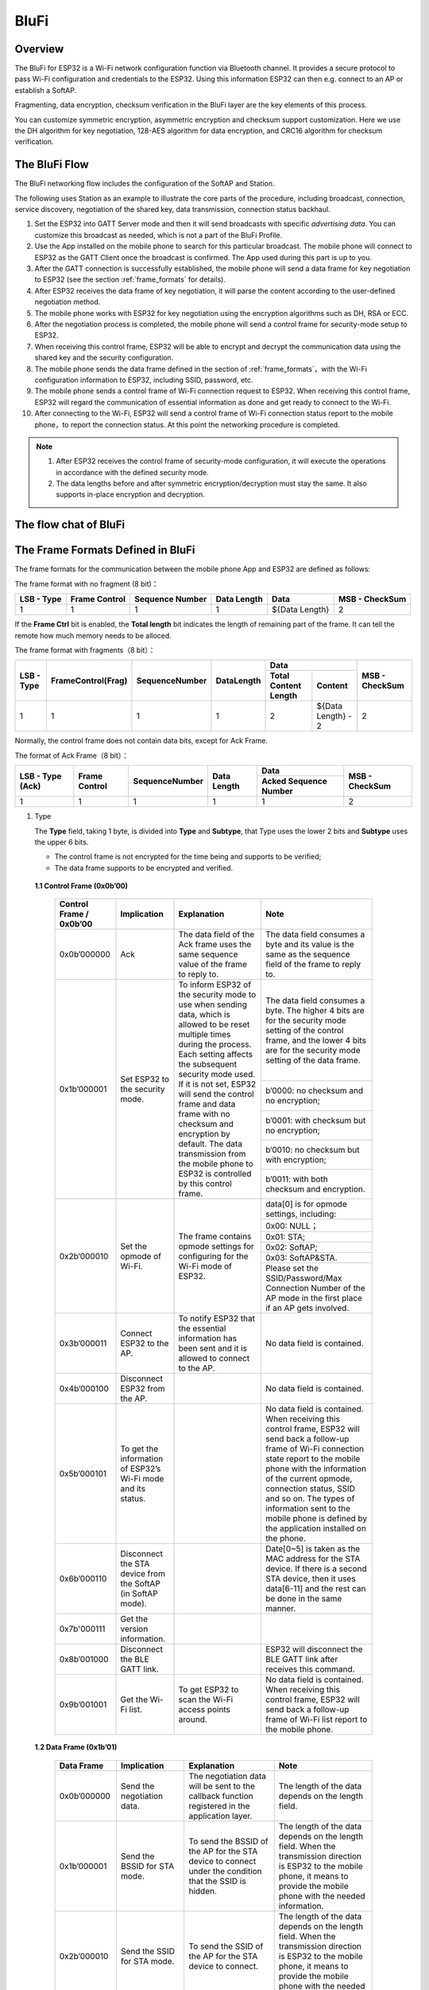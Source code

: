 BluFi
^^^^^

Overview
--------
The BluFi for ESP32 is a Wi-Fi network configuration function via Bluetooth channel. It provides a secure protocol to pass Wi-Fi configuration and credentials to the ESP32. Using this information ESP32 can then e.g. connect to an AP or establish a SoftAP.

Fragmenting, data encryption, checksum verification in the BluFi layer are the key elements of this process.

You can customize symmetric encryption, asymmetric encryption and checksum support customization. Here we use the DH algorithm for key negotiation, 128-AES algorithm for data encryption, and CRC16 algorithm for checksum verification.

The BluFi Flow
---------------
The BluFi networking flow includes the configuration of the SoftAP and Station.

The following uses Station as an example to illustrate the core parts of the procedure, including broadcast, connection, service discovery, negotiation of the shared key, data transmission, connection status backhaul.

1. Set the ESP32 into GATT Server mode and then it will send broadcasts with specific *advertising data*. You can customize this broadcast as needed, which is not a part of the BluFi Profile.

2. Use the App installed on the mobile phone to search for this particular broadcast. The mobile phone will connect to ESP32 as the GATT Client once the broadcast is confirmed. The App used during this part is up to you.

3. After the GATT connection is successfully established, the mobile phone will send a data frame for key negotiation to ESP32 (see the section :ref:`frame_formats` for details).

4. After ESP32 receives the data frame of key negotiation, it will parse the content according to the user-defined negotiation method.

5. The mobile phone works with ESP32 for key negotiation using the encryption algorithms such as DH, RSA or ECC.

6. After the negotiation process is completed, the mobile phone will send a control frame for security-mode setup to ESP32.

7. When receiving this control frame, ESP32 will be able to encrypt and decrypt the communication data using the shared key and the security configuration.

8. The mobile phone sends the data frame defined in the section of :ref:`frame_formats`，with the Wi-Fi configuration information to ESP32, including SSID, password, etc.

9. The mobile phone sends a control frame of Wi-Fi connection request to ESP32. When receiving this control frame, ESP32 will regard the communication of essential information as done and get ready to connect to the Wi-Fi.

10. After connecting to the Wi-Fi, ESP32 will send a control frame of Wi-Fi connection status report to the mobile phone，to report the connection status. At this point the networking procedure is completed.

.. note::

    1. After ESP32 receives the control frame of security-mode configuration, it will execute the operations in accordance with the defined security mode.

    2. The data lengths before and after symmetric encryption/decryption must stay the same. It also supports in-place encryption and decryption.

The flow chat of BluFi
-----------------------

.. seqdiag::
    :caption: BluFi Flow Chart
    :align: center

    seqdiag blufi {
        activation = none;
        node_width = 80;
        node_height = 60;
        edge_length = 380;
        span_height = 10;
        default_fontsize = 12; 

        Phone <- ESP32 [label="Advertising"];
        Phone -> ESP32 [label="Create GATT connection"];
        Phone <- ESP32 [label="Negotiate key procedure"];
        Phone -> ESP32 [label="Negotiate key procedure"];
        Phone -> ESP32 [label="CTRL: Set ESP32 to Phone Security mode"];
        Phone -> ESP32 [label="DATA: SSID"];
        Phone -> ESP32 [label="DATA: Password"];
        Phone -> ESP32 [label="DATA: Other information, such as CA certification"];
        Phone -> ESP32 [label="CTRL: Connect to AP"];
        Phone <- ESP32 [label="DATA: Connection State Report"];
    }

.. _frame_formats:

The Frame Formats Defined in BluFi
-----------------------------------

The frame formats for the communication between the mobile phone App and ESP32 are defined as follows:

The frame format with no fragment (8 bit)：

+------------+---------------+-----------------+-------------+----------------+----------------+
| LSB - Type | Frame Control | Sequence Number | Data Length | Data           | MSB - CheckSum |
+============+===============+=================+=============+================+================+
| 1          | 1             | 1               | 1           | ${Data Length} | 2              |
+------------+---------------+-----------------+-------------+----------------+----------------+

If the **Frame Ctrl** bit is enabled, the **Total length** bit indicates the length of remaining part of the frame. It can tell the remote how much memory needs to be alloced.

The frame format with fragments（8 bit）：

+------------+--------------------+----------------+------------+-------------------------------------------+----------------+
| LSB - Type | FrameControl(Frag) | SequenceNumber | DataLength |                    Data                   | MSB - CheckSum |
+            +                    +                +            +----------------------+--------------------+                +
|            |                    |                |            | Total Content Length |       Content      |                |
+============+====================+================+============+======================+====================+================+
|      1     |          1         |        1       |      1     |           2          | ${Data Length} - 2 |        2       |
+------------+--------------------+----------------+------------+----------------------+--------------------+----------------+

Normally, the control frame does not contain data bits, except for Ack Frame.

The format of Ack Frame（8 bit）：

+------------------+----------------+------------------+--------------+-----------------------+----------------+
| LSB - Type (Ack) | Frame Control  | SequenceNumber   | Data Length  | Data                  | MSB - CheckSum |
+                  +                +                  +              +-----------------------+                +
|                  |                |                  |              | Acked Sequence Number |                |
+==================+================+==================+==============+=======================+================+
| 1                | 1              | 1                | 1            | 1                     | 2              |
+------------------+----------------+------------------+--------------+-----------------------+----------------+

1. Type

   The **Type** field, taking 1 byte, is divided into **Type** and **Subtype**, that Type uses the lower 2 bits and **Subtype** uses the upper 6 bits.

   * The control frame is not encrypted for the time being and supports to be verified;

   * The data frame supports to be encrypted and verified.
   
 **1.1 Control Frame (0x0b’00)**  

   +-------------------------+--------------------------------------------------------------+---------------------------------------------------------------+---------------------------------------------------------------+
   | Control Frame / 0x0b’00 | Implication                                                  | Explanation                                                   | Note                                                          |
   +=========================+==============================================================+===============================================================+===============================================================+
   | 0x0b’000000             | Ack                                                          | The data field of the Ack frame uses the same                 | The data field consumes a byte and its value is               |
   |                         |                                                              | sequence value of the frame to reply to.                      | the same as the sequence field of the frame to reply to.      |
   +-------------------------+--------------------------------------------------------------+---------------------------------------------------------------+---------------------------------------------------------------+
   | 0x1b’000001             | Set ESP32 to the security mode.                              | To inform ESP32 of the security mode to use                   | The data field consumes a byte.                               |
   |                         |                                                              | when sending data, which is allowed to be reset               | The higher 4 bits are for the security mode setting           |
   |                         |                                                              | multiple times during the process.                            | of the control frame, and the lower 4 bits are for            |
   |                         |                                                              | Each setting affects the subsequent security mode used.       | the security mode setting of the data frame.                  |
   +                         +                                                              + If it is not set, ESP32 will send the control frame           +---------------------------------------------------------------+
   |                         |                                                              | and data frame with no checksum and encryption by default.    | b’0000: no checksum and no encryption;                        |
   +                         +                                                              + The data transmission from the mobile phone to ESP32 is       +---------------------------------------------------------------+
   |                         |                                                              | controlled by this control frame.                             | b’0001: with checksum but no encryption;                      |
   +                         +                                                              +                                                               +---------------------------------------------------------------+
   |                         |                                                              |                                                               | b’0010: no checksum but with encryption;                      |
   +                         +                                                              +                                                               +---------------------------------------------------------------+
   |                         |                                                              |                                                               | b’0011: with both checksum and encryption.                    |
   +-------------------------+--------------------------------------------------------------+---------------------------------------------------------------+---------------------------------------------------------------+
   | 0x2b’000010             | Set the opmode of Wi-Fi.                                     | The frame contains opmode settings for                        | data[0] is for opmode settings, including:                    |
   +                         +                                                              + configuring for the Wi-Fi mode of ESP32.                      +---------------------------------------------------------------+
   |                         |                                                              |                                                               | 0x00: NULL；                                                  |
   +                         +                                                              +                                                               +---------------------------------------------------------------+
   |                         |                                                              |                                                               | 0x01: STA;                                                    |
   +                         +                                                              +                                                               +---------------------------------------------------------------+
   |                         |                                                              |                                                               | 0x02: SoftAP;                                                 |
   +                         +                                                              +                                                               +---------------------------------------------------------------+
   |                         |                                                              |                                                               | 0x03: SoftAP&STA.                                             |
   +                         +                                                              +                                                               +---------------------------------------------------------------+
   |                         |                                                              |                                                               | Please set the SSID/Password/Max Connection Number of         |
   |                         |                                                              |                                                               | the AP mode in the first place if an AP gets involved.        |
   +-------------------------+--------------------------------------------------------------+---------------------------------------------------------------+---------------------------------------------------------------+
   | 0x3b’000011             | Connect ESP32 to the AP.                                     | To notify ESP32 that the essential information has been sent  | No data field is contained.                                   |
   |                         |                                                              | and it is allowed to connect to the AP.                       |                                                               |
   +-------------------------+--------------------------------------------------------------+---------------------------------------------------------------+---------------------------------------------------------------+
   | 0x4b’000100             | Disconnect ESP32 from the AP.                                |                                                               | No data field is contained.                                   |
   +-------------------------+--------------------------------------------------------------+---------------------------------------------------------------+---------------------------------------------------------------+
   | 0x5b’000101             | To get the information of ESP32’s Wi-Fi mode and its status. |                                                               | No data field is contained.                                   |
   |                         |                                                              |                                                               | When receiving this control frame, ESP32 will send back       |
   |                         |                                                              |                                                               | a follow-up  frame of Wi-Fi connection state report to        |
   |                         |                                                              |                                                               | the mobile phone with the information of the current opmode,  |
   |                         |                                                              |                                                               | connection status, SSID and so on.                            |
   |                         |                                                              |                                                               | The types of information sent to the mobile phone is          |
   |                         |                                                              |                                                               | defined by the application installed on the phone.            |
   +-------------------------+--------------------------------------------------------------+---------------------------------------------------------------+---------------------------------------------------------------+
   | 0x6b’000110             | Disconnect the STA device from the SoftAP (in SoftAP mode).  |                                                               | Date[0~5] is taken as the MAC address for the STA device.     |
   |                         |                                                              |                                                               | If there is a second STA device, then it uses data[6-11]      |
   |                         |                                                              |                                                               | and the rest can be done in the same manner.                  |
   +-------------------------+--------------------------------------------------------------+---------------------------------------------------------------+---------------------------------------------------------------+
   | 0x7b'000111             | Get the version information.                                 |                                                               |                                                               |
   +-------------------------+--------------------------------------------------------------+---------------------------------------------------------------+---------------------------------------------------------------+
   | 0x8b’001000             | Disconnect the BLE GATT link.                                |                                                               | ESP32 will disconnect the BLE GATT link                       |
   |                         |                                                              |                                                               | after receives this command.                                  |
   +-------------------------+--------------------------------------------------------------+---------------------------------------------------------------+---------------------------------------------------------------+
   | 0x9b’001001             | Get the Wi-Fi list.                                          | To get ESP32 to scan the Wi-Fi access points around.          | No data field is contained.                                   |
   |                         |                                                              |                                                               | When receiving this control frame,                            |
   |                         |                                                              |                                                               | ESP32 will send back a follow-up frame of Wi-Fi list          |
   |                         |                                                              |                                                               | report to the mobile phone.                                   |
   +-------------------------+--------------------------------------------------------------+---------------------------------------------------------------+---------------------------------------------------------------+

 **1.2 Data Frame (0x1b’01)**

   +--------------+----------------------------------------------------+---------------------------------------------------------------+-----------------------------------------------------------------------+
   | Data Frame   | Implication                                        | Explanation                                                   | Note                                                                  |
   +==============+====================================================+===============================================================+=======================================================================+
   | 0x0b’000000  | Send the negotiation data.                         | The negotiation data will be sent to the callback             | The length of the data depends on the length field.                   |
   |              |                                                    | function registered in the application layer.                 |                                                                       |
   +--------------+----------------------------------------------------+---------------------------------------------------------------+-----------------------------------------------------------------------+
   | 0x1b’000001  | Send the BSSID for STA mode.                       | To send the BSSID of the AP for the STA device to             | The length of the data depends on the length field.                   |
   |              |                                                    | connect under the condition that  the SSID is hidden.         | When the transmission direction is ESP32 to the mobile phone,         |
   |              |                                                    |                                                               | it means to provide the mobile phone with the needed information.     |
   +--------------+----------------------------------------------------+---------------------------------------------------------------+-----------------------------------------------------------------------+
   | 0x2b’000010  | Send the SSID for STA mode.                        | To send the SSID of the AP for the STA device to connect.     | The length of the data depends on the length field.                   |
   |              |                                                    |                                                               | When the transmission direction is ESP32 to the mobile phone,         |
   |              |                                                    |                                                               | it means to provide the mobile phone with the needed information.     |
   +--------------+----------------------------------------------------+---------------------------------------------------------------+-----------------------------------------------------------------------+
   | 0x3b’000011  | Send the password for STA mode.                    | To send the password of the AP for the STA device to connect. | The length of the data depends on the length field.                   |
   |              |                                                    |                                                               | When the transmission direction is ESP32 to the mobile phone,         |
   |              |                                                    |                                                               | it means to provide the mobile phone with the needed information.     |
   +--------------+----------------------------------------------------+---------------------------------------------------------------+-----------------------------------------------------------------------+
   | 0x4b’000100  | Send the SSID for SoftAP mode.                     |                                                               | The length of the data depends on the length field.                   |
   |              |                                                    |                                                               | When the transmission direction is ESP32 to the mobile phone,         |
   |              |                                                    |                                                               | it means to provide the mobile phone with the needed information.     |
   +--------------+----------------------------------------------------+---------------------------------------------------------------+-----------------------------------------------------------------------+
   | 0x5b’000101  | Send the password for SoftAPmode.                  |                                                               | The length of the data depends on the length field.                   |
   |              |                                                    |                                                               | When the transmission direction is ESP32 to the mobile phone,         |
   |              |                                                    |                                                               | it means to provide the mobile phone with the needed information.     |
   +--------------+----------------------------------------------------+---------------------------------------------------------------+-----------------------------------------------------------------------+
   | 0x6b’000110  | Set the maximum connection number for SoftAP mode. |                                                               | data[0] represents the value of the connection number,                |
   |              |                                                    |                                                               | ranging from 1 to 4. When the transmission direction is ESP32         |
   |              |                                                    |                                                               | to the mobile phone, it means to provide the mobile phone with        |
   |              |                                                    |                                                               | the needed information.                                               |
   +--------------+----------------------------------------------------+---------------------------------------------------------------+-----------------------------------------------------------------------+
   | 0x7b’000111  | Set the authentication mode for the SoftAP.        |                                                               | data[0]：                                                             |
   +              +                                                    +                                                               +-----------------------------------------------------------------------+
   |              |                                                    |                                                               | 0x00: OPEN                                                            |
   +              +                                                    +                                                               +-----------------------------------------------------------------------+
   |              |                                                    |                                                               | 0x01: WEP                                                             |
   +              +                                                    +                                                               +-----------------------------------------------------------------------+
   |              |                                                    |                                                               | 0x02: WPA_PSK                                                         |
   +              +                                                    +                                                               +-----------------------------------------------------------------------+
   |              |                                                    |                                                               | 0x03: WPA2_PSK                                                        |
   +              +                                                    +                                                               +-----------------------------------------------------------------------+
   |              |                                                    |                                                               | 0x04: WPA_WPA2_PSK                                                    |
   +              +                                                    +                                                               +-----------------------------------------------------------------------+
   |              |                                                    |                                                               | When the transmission direction is ESP32 to the mobile phone,         |
   |              |                                                    |                                                               | it means to provide the mobile phone with the needed information.     |
   +--------------+----------------------------------------------------+---------------------------------------------------------------+-----------------------------------------------------------------------+
   | 0x8b’001000  | Set the channel amount for SoftAP mode.            |                                                               | data[0] represents the quantity of the supported channels,            |
   |              |                                                    |                                                               | ranging from 1 to 14.                                                 |
   |              |                                                    |                                                               | When the transmission direction is ESP32 to the mobile phone,         |
   |              |                                                    |                                                               | it means to provide the mobile phone with the needed information.     |
   +--------------+----------------------------------------------------+---------------------------------------------------------------+-----------------------------------------------------------------------+
   | 0x9b’001001  | Username                                           | It provides the username of the GATT client when using        | The length of the data depends on the length field.                   |
   |              |                                                    | encryption of enterprise level.                               |                                                                       |
   +--------------+----------------------------------------------------+---------------------------------------------------------------+-----------------------------------------------------------------------+
   | 0xab’001010  | CA Certification                                   | It provides the CA Certification when using encryption        | The length of the data depends on the length field.                   |
   |              |                                                    | of enterprise level.                                          | The frame supports to be fragmented if the data length is not enough. |
   +--------------+----------------------------------------------------+---------------------------------------------------------------+-----------------------------------------------------------------------+
   | 0xbb’001011  | Client Certification                               | It provides the client certification when                     | The length of the data depends on the length field.                   |
   |              |                                                    | using encryption of enterprise level.                         | The frame supports to be fragmented if the data length is not enough. |
   |              |                                                    | Whether the private key is contained or not                   |                                                                       |
   |              |                                                    | depends on the content of the certification.                  |                                                                       |
   +--------------+----------------------------------------------------+---------------------------------------------------------------+-----------------------------------------------------------------------+
   | 0xcb’001100  | Server Certification                               | It provides the sever certification when using                | The length of the data depends on the length field.                   |
   |              |                                                    | encryption of enterprise level. Whether the private key is    | The frame supports to be fragmented if the data length is not enough. |
   |              |                                                    | contained or not depends on the content of the certification. |                                                                       |
   +--------------+----------------------------------------------------+---------------------------------------------------------------+-----------------------------------------------------------------------+
   | 0xdb’001101  | ClientPrivate Key                                  | It provides the private key of the client when                | The length of the data depends on the length field.                   |
   |              |                                                    | using encryption of enterprise level.                         | The frame supports to be fragmented if the data length is not enough. |
   +--------------+----------------------------------------------------+---------------------------------------------------------------+-----------------------------------------------------------------------+
   | 0xeb’001110  | ServerPrivate Key                                  | It provides the private key of the sever when                 | The length of the data depends on the length field.                   |
   |              |                                                    | using encryption of enterprise level.                         | The frame supports to be fragmented if the data length is not enough. |
   +--------------+----------------------------------------------------+---------------------------------------------------------------+-----------------------------------------------------------------------+
   | 0xfb’001111  | Wi-Fi Connection State Report                      | To notify the phone of the ESP32's Wi-Fi status,              | data[0] represents opmode, including:                                 |
   +              +                                                    + including STA status and SoftAP status.                       +-----------------------------------------------------------------------+
   |              |                                                    | It is for the STA device to connect to the                    | 0x00: NULL                                                            |
   +              +                                                    + mobile phone or the SoftAP.                                   +-----------------------------------------------------------------------+
   |              |                                                    | However, when the mobile phone receives the Wi-Fi status,     | 0x01: STA                                                             |
   +              +                                                    + it can reply to other frames in addition to this frame.       +-----------------------------------------------------------------------+
   |              |                                                    |                                                               | 0x02: SoftAP                                                          |
   +              +                                                    +                                                               +-----------------------------------------------------------------------+
   |              |                                                    |                                                               | 0x03: SoftAP&STA                                                      |
   +              +                                                    +                                                               +-----------------------------------------------------------------------+
   |              |                                                    |                                                               | data[1]：the connection state of the STA device,                      |
   |              |                                                    |                                                               | 0x0 indicates a connection state,                                     |
   |              |                                                    |                                                               | and others represent a disconnected state;                            |
   +              +                                                    +                                                               +-----------------------------------------------------------------------+
   |              |                                                    |                                                               | data[2]：the connection state of the SoftAP,                          |
   |              |                                                    |                                                               | that is, how many STA devices have been connected.                    |
   +              +                                                    +                                                               +-----------------------------------------------------------------------+
   |              |                                                    |                                                               | data[3] and the subsequent is in accordance with the                  |
   |              |                                                    |                                                               | format of SSID/BSSID information.                                     |
   +--------------+----------------------------------------------------+---------------------------------------------------------------+-----------------------------------------------------------------------+
   | 0x10b’010000 | Version                                            |                                                               | data[0]= great versiondata[1]= sub version                            |
   +--------------+----------------------------------------------------+---------------------------------------------------------------+-----------------------------------------------------------------------+
   | 0x11B’010001 | Wi-Fi List                                         | To send the Wi-Fi list to ESP32.                              | The format of the data frame is length + RSSI + SSID                  |
   |              |                                                    |                                                               | and it supports to be sent into fragments                             |
   |              |                                                    |                                                               | if the data length is too long.                                       |
   +--------------+----------------------------------------------------+---------------------------------------------------------------+-----------------------------------------------------------------------+
   | 0x12B’010010 | Report Error                                       | To notify the mobile phone that there is an error with BluFi. | 0x00: sequence error                                                  |
   +              +                                                    +                                                               +-----------------------------------------------------------------------+
   |              |                                                    |                                                               | 0x01: checksum error                                                  |
   +              +                                                    +                                                               +-----------------------------------------------------------------------+
   |              |                                                    |                                                               | 0x02: decrypt error                                                   |
   +              +                                                    +                                                               +-----------------------------------------------------------------------+
   |              |                                                    |                                                               | 0x03: encrypt error                                                   |
   +              +                                                    +                                                               +-----------------------------------------------------------------------+
   |              |                                                    |                                                               | 0x04: init security error                                             |
   +              +                                                    +                                                               +-----------------------------------------------------------------------+
   |              |                                                    |                                                               | 0x05: dh malloc error                                                 |
   +              +                                                    +                                                               +-----------------------------------------------------------------------+
   |              |                                                    |                                                               | 0x06: dh param error                                                  |
   +              +                                                    +                                                               +-----------------------------------------------------------------------+
   |              |                                                    |                                                               | 0x07: read param  error                                               |
   +              +                                                    +                                                               +-----------------------------------------------------------------------+
   |              |                                                    |                                                               | 0x08: make public error                                               |
   +--------------+----------------------------------------------------+---------------------------------------------------------------+-----------------------------------------------------------------------+
   | 0x13B’010011 | Custom Data                                        | To send or receive custom data.                               | The data frame supports to be sent into                               |
   |              |                                                    |                                                               | fragments if the data length is too long.                             |
   +--------------+----------------------------------------------------+---------------------------------------------------------------+-----------------------------------------------------------------------+

2. Frame Control

   Control field, takes 1 byte and each bit has a different meaning.

   +--------------------+------------------------------------------------------------------------------------------------+
   | Bit                | Meaning                                                                                        |
   +====================+================================================================================================+
   | 0x01               | Indicates whether the frame is encrypted.                                                      |
   +                    +------------------------------------------------------------------------------------------------+
   |                    | 1 means encryption, and 0 means unencrypted.                                                   |
   +                    +------------------------------------------------------------------------------------------------+
   |                    | The encrypted part of the frame includes                                                       |
   |                    | the full clear data before the DATA field is encrypted (no checksum).                          |
   +                    +------------------------------------------------------------------------------------------------+
   |                    | Control frame is not encrypted, so this bit is 0.                                              |
   +--------------------+------------------------------------------------------------------------------------------------+
   | 0x02               | The data field that indicates whether a frame contains                                         |
   |                    | a checksum (such as SHA1,MD5,CRC, etc.) for the end of                                         |
   |                    | the frame data field includes SEQUCNE + data length + clear text.                              |
   |                    | Both the control frame and the data frame can contain a check bit or not.                      |
   +--------------------+------------------------------------------------------------------------------------------------+
   | 0x04               | Represents the data direction.                                                                 |
   +--------------------+------------------------------------------------------------------------------------------------+
   |                    | 0 means the mobile phone to ESP32;                                                             |
   +--------------------+------------------------------------------------------------------------------------------------+
   |                    | 1 means ESP32 to the mobile phone.                                                             |
   +--------------------+------------------------------------------------------------------------------------------------+
   | 0x08               | Indicates whether the other person is required to reply to an ACK.                             |
   +--------------------+------------------------------------------------------------------------------------------------+
   |                    | 0 indicates no requirement;                                                                    |
   +--------------------+------------------------------------------------------------------------------------------------+
   |                    | 1 indicates to reply Ack.                                                                      |
   +--------------------+------------------------------------------------------------------------------------------------+
   | 0x10               | Indicates whether there are subsequent data fragments.                                         |
   +--------------------+------------------------------------------------------------------------------------------------+
   |                    | 0 indicates that there are no subsequent data fragments for this frame;                        |
   +--------------------+------------------------------------------------------------------------------------------------+
   |                    | 1 indicates that there are subsequent data fragments and used to transmit longer data.         |
   +--------------------+------------------------------------------------------------------------------------------------+
   |                    | In the case of a frag frame,                                                                   |
   |                    | the total length of the current content section + subsequent content section is given,         |
   |                    | in the first 2 bytes of the data field (that is, the content data of the maximum support 64K). |
   +--------------------+------------------------------------------------------------------------------------------------+
   | 0x10~0x80 reserved |                                                                                                |
   +--------------------+------------------------------------------------------------------------------------------------+

3. Sequence Control

   Sequence control field. When a frame is sent,the value of sequence fied is automatically incremented by 1 regardless of the type of frame, which prevents Replay Attack. The sequence is cleared after each reconnection.

4. Length

   The length of the data field that does not include CheckSum.

5. Data

   The instruction of the data field is different according to various values of Type or Subtype. Please refer to the table above.

6. CheckSum

   This field takes 2 bytes that is used to check "sequence + data length + clear text data".

The Security Implementation of ESP32
-------------------------------------

1. Securing data

   To ensure that the transmission of the Wi-Fi SSID and password is secure, the message needs to be encrypted using symmetric encryption algorithms, such as AES, DES and so on. Before using symmetric encryption algorithms, the devices are required to negotiate (or generate) a shared key using an asymmetric encryption algorithm (DH, RSA, ECC, etc).

2. Ensuring data integrity

   To ensure data integrity, you need to add a checksum algorithm, such as SHA1, MD5, CRC, etc.

3. Securing identity (signature)

   Algorithm like RSA can be used to secure identity. But for DH, it needs other algorithms as an companion for signature.

4. Replay attack prevention

   It is added to the Sequence field and used during the checksum verification.

   For the coding of ESP32, you can determine and develop the security processing, such as key negotiation. The mobile application sends the negotiation data to ESP32 and then the data will be sent to the application layer for processing. If the application layer does not process it, you can use the DH encryption algorithm provided by BluFi to negotiate the key.
  
   The application layer needs to register several security-related functions to BluFi:

.. code-block:: c 

   typedef void (*esp_blufi_negotiate_data_handler_t)(uint8_t *data, int len, uint8_t **output_data, int *output_len, bool *need_free)

This function is for ESP32 to receive normal data during negotiation, and after processing is completed, the data will be transmitted using Output_data and Output_len.

BluFi will send output_data from Negotiate_data_handler after Negotiate_data_handler is called.

Here are two "*", because the length of the data to be emitted is unknown that requires the function to allocate itself (malloc) or point to the global variable, and to inform whether the memory needs to be freed by NEED_FREE.

.. code-block:: c

   typedef int (* esp_blufi_encrypt_func_t)(uint8_t iv8, uint8_t *crypt_data, int cyprt_len) 

The data to be encrypted and decrypted must use the same length. The IV8 is a 8 bit sequence value of frames, which can be used as a 8 bit of IV.

.. code-block:: c

   typedef int (* esp_blufi_decrypt_func_t)(uint8_t iv8, uint8_t *crypt_data, int crypt_len)

The data to be encrypted and decrypted must use the same length. The IV8 is a 8 bit sequence value of frames, which can be used as a 8 bit of IV.

.. code-block:: c

   typedef uint16_t (*esp_blufi_checksum_func_t)(uint8_t iv8, uint8_t *data, int len)

This function is used to compute CheckSum and return a value of CheckSum. BluFi uses the returned value to compare the CheckSum of the frame.

GATT Related Instructions
-------------------------

UUID
>>>>>

BluFi Service UUID: 0xFFFF，16 bit

BluFi (the mobile -> ESP32): 0xFF01, writable

Blufi (ESP32 -> the mobile phone): 0xFF02, readable and callable

.. note::

	1. The Ack mechanism is already defined in the profile, but there is no implementation based on the code for the time being.

	2. Other parts have been implemented.